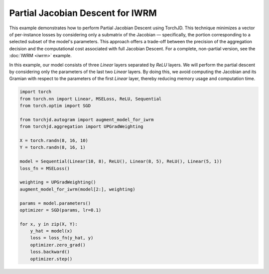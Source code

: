 Partial Jacobian Descent for IWRM
=================================

This example demonstrates how to perform Partial Jacobian Descent using TorchJD. This technique
minimizes a vector of per-instance losses by considering only a submatrix of the Jacobian —
specifically, the portion corresponding to a selected subset of the model's parameters. This
approach offers a trade-off between the precision of the aggregation decision and the computational
cost associated with full Jacobian Descent. For a complete, non-partial version, see the
:doc:`IWRM <iwrm>` example.

In this example, our model consists of three `Linear` layers separated by `ReLU` layers. We will
perform the partial descent by considering only the parameters of the last two `Linear` layers. By
doing this, we avoid computing the Jacobian and its Gramian with respect to the parameters of the
first `Linear` layer, thereby reducing memory usage and computation time.

.. code-block:: python

    import torch
    from torch.nn import Linear, MSELoss, ReLU, Sequential
    from torch.optim import SGD

    from torchjd.autogram import augment_model_for_iwrm
    from torchjd.aggregation import UPGradWeighting

    X = torch.randn(8, 16, 10)
    Y = torch.randn(8, 16, 1)

    model = Sequential(Linear(10, 8), ReLU(), Linear(8, 5), ReLU(), Linear(5, 1))
    loss_fn = MSELoss()

    weighting = UPGradWeighting()
    augment_model_for_iwrm(model[2:], weighting)

    params = model.parameters()
    optimizer = SGD(params, lr=0.1)

    for x, y in zip(X, Y):
        y_hat = model(x)
        loss = loss_fn(y_hat, y)
        optimizer.zero_grad()
        loss.backward()
        optimizer.step()
